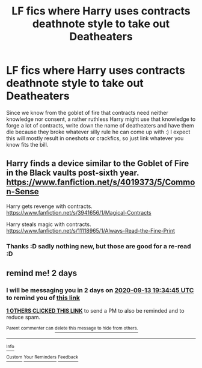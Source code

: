 #+TITLE: LF fics where Harry uses contracts deathnote style to take out Deatheaters

* LF fics where Harry uses contracts deathnote style to take out Deatheaters
:PROPERTIES:
:Author: luminphoenix
:Score: 6
:DateUnix: 1599838415.0
:DateShort: 2020-Sep-11
:FlairText: Request
:END:
Since we know from the goblet of fire that contracts need neither knowledge nor consent, a rather ruthless Harry might use that knowledge to forge a lot of contracts, write down the name of deatheaters and have them die because they broke whatever silly rule he can come up with :) I expect this will mostly result in oneshots or crackfics, so just link whatever you know fits the bill.


** Harry finds a device similar to the Goblet of Fire in the Black vaults post-sixth year. [[https://www.fanfiction.net/s/4019373/5/Common-Sense]]

Harry gets revenge with contracts. [[https://www.fanfiction.net/s/3941656/1/Magical-Contracts]]

Harry steals magic with contracts. [[https://www.fanfiction.net/s/11118965/1/Always-Read-the-Fine-Print]]
:PROPERTIES:
:Author: jeffala
:Score: 2
:DateUnix: 1599850111.0
:DateShort: 2020-Sep-11
:END:

*** Thanks :D sadly nothing new, but those are good for a re-read :D
:PROPERTIES:
:Author: luminphoenix
:Score: 1
:DateUnix: 1599850786.0
:DateShort: 2020-Sep-11
:END:


** remind me! 2 days
:PROPERTIES:
:Author: Sylvezar2
:Score: 1
:DateUnix: 1599852885.0
:DateShort: 2020-Sep-12
:END:

*** I will be messaging you in 2 days on [[http://www.wolframalpha.com/input/?i=2020-09-13%2019:34:45%20UTC%20To%20Local%20Time][*2020-09-13 19:34:45 UTC*]] to remind you of [[https://np.reddit.com/r/HPfanfiction/comments/iqsrwa/lf_fics_where_harry_uses_contracts_deathnote/g4uth53/?context=3][*this link*]]

[[https://np.reddit.com/message/compose/?to=RemindMeBot&subject=Reminder&message=%5Bhttps%3A%2F%2Fwww.reddit.com%2Fr%2FHPfanfiction%2Fcomments%2Fiqsrwa%2Flf_fics_where_harry_uses_contracts_deathnote%2Fg4uth53%2F%5D%0A%0ARemindMe%21%202020-09-13%2019%3A34%3A45%20UTC][*1 OTHERS CLICKED THIS LINK*]] to send a PM to also be reminded and to reduce spam.

^{Parent commenter can} [[https://np.reddit.com/message/compose/?to=RemindMeBot&subject=Delete%20Comment&message=Delete%21%20iqsrwa][^{delete this message to hide from others.}]]

--------------

[[https://np.reddit.com/r/RemindMeBot/comments/e1bko7/remindmebot_info_v21/][^{Info}]]

[[https://np.reddit.com/message/compose/?to=RemindMeBot&subject=Reminder&message=%5BLink%20or%20message%20inside%20square%20brackets%5D%0A%0ARemindMe%21%20Time%20period%20here][^{Custom}]]
[[https://np.reddit.com/message/compose/?to=RemindMeBot&subject=List%20Of%20Reminders&message=MyReminders%21][^{Your Reminders}]]
[[https://np.reddit.com/message/compose/?to=Watchful1&subject=RemindMeBot%20Feedback][^{Feedback}]]
:PROPERTIES:
:Author: RemindMeBot
:Score: 1
:DateUnix: 1599859938.0
:DateShort: 2020-Sep-12
:END:
